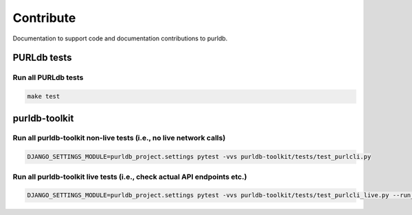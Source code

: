 Contribute
==========

Documentation to support code and documentation contributions
to purldb.

PURLdb tests
-------------

Run all PURLdb tests
~~~~~~~~~~~~~~~~~~~~

.. code-block:: console

    make test


purldb-toolkit
--------------

Run all purldb-toolkit non-live tests (i.e., no live network calls)
~~~~~~~~~~~~~~~~~~~~~~~~~~~~~~~~~~~~~~~~~~~~~~~~~~~~~~~~~~~~~~~~~~~

.. code-block:: console

    DJANGO_SETTINGS_MODULE=purldb_project.settings pytest -vvs purldb-toolkit/tests/test_purlcli.py


Run all purldb-toolkit live tests (i.e., check actual API endpoints etc.)
~~~~~~~~~~~~~~~~~~~~~~~~~~~~~~~~~~~~~~~~~~~~~~~~~~~~~~~~~~~~~~~~~~~~~~~~~

.. code-block:: console

    DJANGO_SETTINGS_MODULE=purldb_project.settings pytest -vvs purldb-toolkit/tests/test_purlcli_live.py --run_live_fetch
